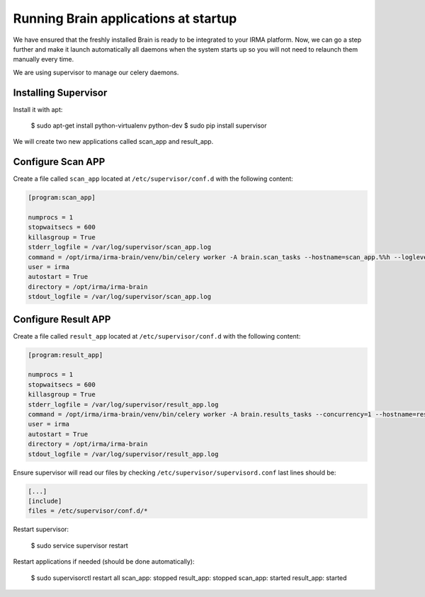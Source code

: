 Running Brain applications at startup
-------------------------------------

We have ensured that the freshly installed Brain is ready to be
integrated to your IRMA platform. Now, we can go a step further and make it launch automatically all daemons when the system starts up so you will not need to relaunch them manually every time.

We are using supervisor to manage our celery daemons.

Installing Supervisor
*********************

Install it with apt:

    $ sudo apt-get install python-virtualenv python-dev
    $ sudo pip install supervisor

We will create two new applications called scan_app and result_app.

Configure Scan APP
**********************


Create a file called ``scan_app`` located at ``/etc/supervisor/conf.d`` with the following content:


.. code-block:: bash

    [program:scan_app]

    numprocs = 1
    stopwaitsecs = 600
    killasgroup = True
    stderr_logfile = /var/log/supervisor/scan_app.log
    command = /opt/irma/irma-brain/venv/bin/celery worker -A brain.scan_tasks --hostname=scan_app.%%h --loglevel=INFO --without-gossip --without-mingle --without-heartbeat --soft-time-limit=60 --time-limit=300 -Ofair
    user = irma
    autostart = True
    directory = /opt/irma/irma-brain
    stdout_logfile = /var/log/supervisor/scan_app.log


Configure Result APP
********************

Create a file called ``result_app`` located at ``/etc/supervisor/conf.d`` with the following content:


.. code-block:: bash

    [program:result_app]

    numprocs = 1
    stopwaitsecs = 600
    killasgroup = True
    stderr_logfile = /var/log/supervisor/result_app.log
    command = /opt/irma/irma-brain/venv/bin/celery worker -A brain.results_tasks --concurrency=1 --hostname=result_app.%%h --loglevel=INFO --without-gossip --without-mingle --without-heartbeat --soft-time-limit=60 --time-limit=300
    user = irma
    autostart = True
    directory = /opt/irma/irma-brain
    stdout_logfile = /var/log/supervisor/result_app.log


Ensure supervisor will read our files by checking ``/etc/supervisor/supervisord.conf``  last lines should be:

.. code-block:: bash

    [...]
    [include]
    files = /etc/supervisor/conf.d/*


Restart supervisor:

    $ sudo service supervisor restart

Restart applications if needed (should be done automatically):

    $ sudo supervisorctl restart all
    scan_app: stopped
    result_app: stopped
    scan_app: started
    result_app: started
